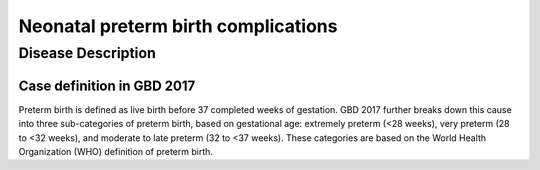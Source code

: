 .. _2017_cause_neonatal_preterm:

====================================
Neonatal preterm birth complications
====================================

Disease Description
-------------------

Case definition in GBD 2017
+++++++++++++++++++++++++++

Preterm birth is defined as live birth before 37 completed weeks of gestation.
GBD 2017 further breaks down this cause into three sub-categories of
preterm birth, based on gestational age: extremely preterm (<28 weeks), very
preterm (28 to <32 weeks), and moderate to late preterm (32 to <37 weeks). These
categories are based on the World Health Organization (WHO) definition of
preterm birth.

.. todo::

   Discribe the neonatal preterm birth cause, which is 100% attributable to the
   :ref:`Low Birthweight and Short Gestation <2017_risk_lbwsg>` risk.
